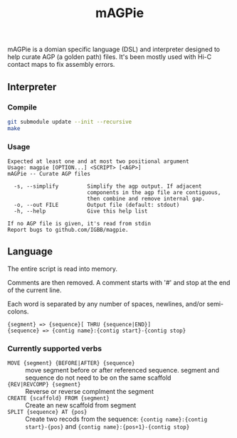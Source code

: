 #+TITLE: mAGPie

mAGPie is a domian specific language (DSL) and interpreter designed to
help curate AGP (a golden path) files. It's been mostly used with Hi-C
contact maps to fix assembly errors.

** Interpreter
*** Compile
#+begin_src sh
git submodule update --init --recursive
make
#+end_src
*** Usage
#+begin_example
Expected at least one and at most two positional argument
Usage: magpie [OPTION...] <SCRIPT> [<AGP>]
mAGPie -- Curate AGP files

  -s, --simplify         Simplify the agp output. If adjacent 
                         components in the agp file are contiguous,
                         then combine and remove internal gap.
  -o, --out FILE         Output file (default: stdout)
  -h, --help             Give this help list

If no AGP file is given, it's read from stdin
Report bugs to github.com/IGBB/magpie.
#+end_example

** Language

The entire script is read into memory.

Comments are then removed. A comment starts with '#' and stop at the
end of the current line.

Each word is separated by any number of spaces, newlines, and/or
semi-colons. 

#+begin_example
{segment} => {sequence}[ THRU {sequence|END}]
{sequence} => {contig name}:{contig start}-{contig stop}
#+end_example

*** Currently supported verbs
  - =MOVE {segment} {BEFORE|AFTER} {sequence}= :: move segment before or
    after referenced sequence. segment and sequence do not need to be
    on the same scaffold
  - ={REV|REVCOMP} {segment}= :: Reverse or reverse complment the
    segment
  - =CREATE {scaffold} FROM {segment}= :: Create an new scaffold from
    segment
  - =SPLIT {sequence} AT {pos}= :: Create two recods from the sequence:
    ={contig name}:{contig start}-{pos}= and ={contig name}:{pos+1}-{contig stop}=


  
